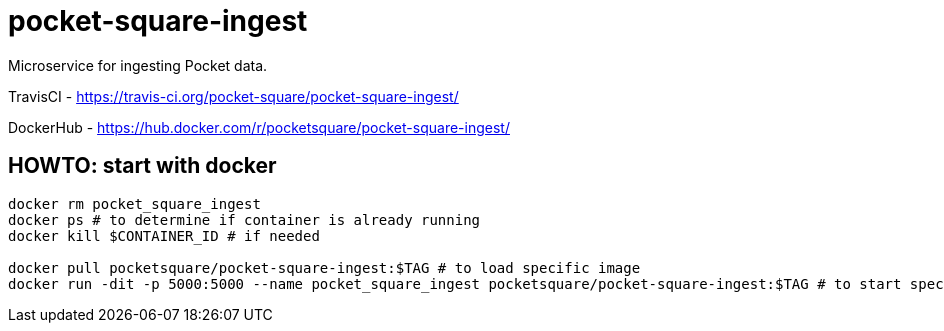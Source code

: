 = pocket-square-ingest

Microservice for ingesting Pocket data.

TravisCI - https://travis-ci.org/pocket-square/pocket-square-ingest/

DockerHub - https://hub.docker.com/r/pocketsquare/pocket-square-ingest/

== HOWTO: start with docker

[source,shell]
----
docker rm pocket_square_ingest
docker ps # to determine if container is already running
docker kill $CONTAINER_ID # if needed

docker pull pocketsquare/pocket-square-ingest:$TAG # to load specific image
docker run -dit -p 5000:5000 --name pocket_square_ingest pocketsquare/pocket-square-ingest:$TAG # to start specific image
----
